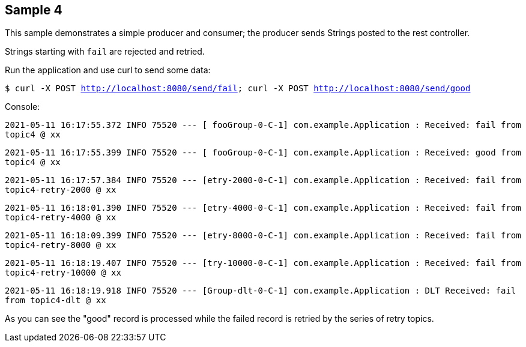 == Sample 4

This sample demonstrates a simple producer and consumer; the producer sends Strings posted to the rest controller.

Strings starting with `fail` are rejected and retried.

Run the application and use curl to send some data:

`$ curl -X POST http://localhost:8080/send/fail; curl -X POST http://localhost:8080/send/good`


Console:

`2021-05-11 16:17:55.372  INFO 75520 --- [ fooGroup-0-C-1] com.example.Application : Received: fail from topic4 @ xx`

`2021-05-11 16:17:55.399  INFO 75520 --- [ fooGroup-0-C-1] com.example.Application : Received: good from topic4 @ xx`

`2021-05-11 16:17:57.384  INFO 75520 --- [etry-2000-0-C-1] com.example.Application : Received: fail from topic4-retry-2000 @ xx`

`2021-05-11 16:18:01.390  INFO 75520 --- [etry-4000-0-C-1] com.example.Application : Received: fail from topic4-retry-4000 @ xx`

`2021-05-11 16:18:09.399  INFO 75520 --- [etry-8000-0-C-1] com.example.Application : Received: fail from topic4-retry-8000 @ xx`

`2021-05-11 16:18:19.407  INFO 75520 --- [try-10000-0-C-1] com.example.Application : Received: fail from topic4-retry-10000 @ xx`

`2021-05-11 16:18:19.918  INFO 75520 --- [Group-dlt-0-C-1] com.example.Application : DLT Received: fail from topic4-dlt @ xx`

As you can see the "good" record is processed while the failed record is retried by the series of retry topics.
